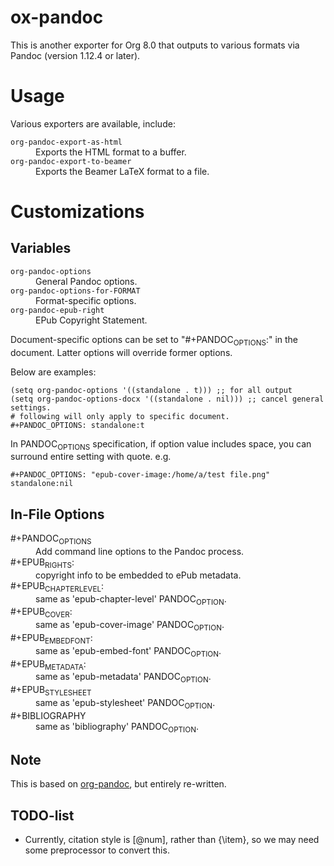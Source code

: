 
* ox-pandoc

This is another exporter for Org 8.0 that outputs to various formats
via Pandoc (version 1.12.4 or later).

* Usage

Various exporters are available, include:

- =org-pandoc-export-as-html=  :: Exports the HTML format to a buffer.
- =org-pandoc-export-to-beamer=  :: Exports the Beamer LaTeX format to a file.

* Customizations

** Variables

- =org-pandoc-options= :: General Pandoc options.
- =org-pandoc-options-for-FORMAT= :: Format-specific options.
- =org-pandoc-epub-right= :: EPub Copyright Statement.

Document-specific options can be set to "#+PANDOC_OPTIONS:" in the
document.  Latter options will override former options.

Below are examples:

: (setq org-pandoc-options '((standalone . t))) ;; for all output
: (setq org-pandoc-options-docx '((standalone . nil))) ;; cancel general settings.
: # following will only apply to specific document.
: #+PANDOC_OPTIONS: standalone:t

In PANDOC_OPTIONS specification, if option value includes space, you
can surround entire setting with quote. e.g.

: #+PANDOC_OPTIONS: "epub-cover-image:/home/a/test file.png" standalone:nil

** In-File Options

- #+PANDOC_OPTIONS :: Add command line options to the Pandoc process.
- #+EPUB_RIGHTS: :: copyright info to be embedded to ePub metadata.
- #+EPUB_CHAPTER_LEVEL: :: same as 'epub-chapter-level' PANDOC_OPTION.
- #+EPUB_COVER: :: same as 'epub-cover-image' PANDOC_OPTION.
- #+EPUB_EMBED_FONT: :: same as 'epub-embed-font' PANDOC_OPTION.
- #+EPUB_METADATA: :: same as 'epub-metadata' PANDOC_OPTION.
- #+EPUB_STYLESHEET :: same as 'epub-stylesheet' PANDOC_OPTION.
- #+BIBLIOGRAPHY :: same as 'bibliography' PANDOC_OPTION.

** Note

This is based on [[https://github.com/robtillotson/org-pandoc][org-pandoc]], but entirely re-written.

** TODO-list

- Currently, citation style is [@num], rather than {\item}, so we may need some preprocessor to convert this.
